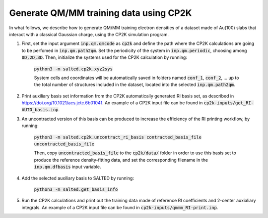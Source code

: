 Generate QM/MM training data using CP2K
---------------------------------------
In what follows, we describe how to generate QM/MM training electron densities of a dataset made of Au(100) slabs that interact with a classical Gaussian charge, using the CP2K simulation program.

1. First, set the input argument :code:`inp.qm.qmcode` as :code:`cp2k` and define the path where the CP2K     calculations are going to be perfomed in :code:`inp.qm.path2qm`. Set the periodicity of the system in    :code:`inp.qm.periodic`, choosing among :code:`0D,2D,3D`. Then, initialize the systems used for the CP2K calculation by running:

    :code:`python3 -m salted.cp2k.xyz2sys`

    System cells and coordinates will be automatically saved in folders named :code:`conf_1`, :code:`conf_2`, ... up to the total number of structures included in the dataset, located into the selected :code:`inp.qm.path2qm`. 

2. Print auxiliary basis set information from the CP2K automatically generated RI basis set, as described in https://doi.org/10.1021/acs.jctc.6b01041. An example of a CP2K input file can be found in :code:`cp2k-inputs/get_RI-AUTO_basis.inp`. 

3. An uncontracted version of this basis can be produced to increase the efficiency of the RI printing workflow, by running:

    :code:`python3 -m salted.cp2k.uncontract_ri_basis contracted_basis_file uncontracted_basis_file`

    Then, copy :code:`uncontracted_basis_file` to the :code:`cp2k/data/` folder in order to use this basis set to produce the reference density-fitting data, and set the corresponding filename in the :code:`inp.qm.dfbasis` input variable.

4. Add the selected auxiliary basis to SALTED by running:

    :code:`python3 -m salted.get_basis_info`

5. Run the CP2K calculations and print out the training data made of reference RI coefficients and 2-center auxialiary integrals. An example of a CP2K input file can be found in :code:`cp2k-inputs/qmmm_RI-print.inp`. 

